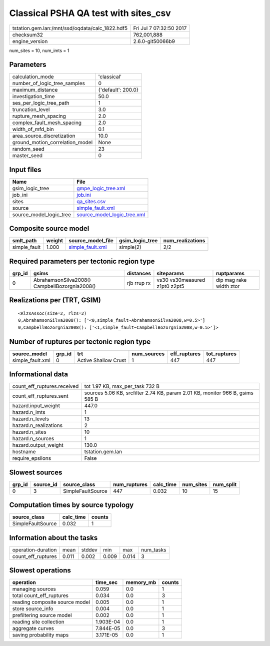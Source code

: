 Classical PSHA QA test with sites_csv
=====================================

=============================================== ========================
tstation.gem.lan:/mnt/ssd/oqdata/calc_1822.hdf5 Fri Jul  7 07:32:50 2017
checksum32                                      762,001,888             
engine_version                                  2.6.0-git50066b9        
=============================================== ========================

num_sites = 10, num_imts = 1

Parameters
----------
=============================== ==================
calculation_mode                'classical'       
number_of_logic_tree_samples    0                 
maximum_distance                {'default': 200.0}
investigation_time              50.0              
ses_per_logic_tree_path         1                 
truncation_level                3.0               
rupture_mesh_spacing            2.0               
complex_fault_mesh_spacing      2.0               
width_of_mfd_bin                0.1               
area_source_discretization      10.0              
ground_motion_correlation_model None              
random_seed                     23                
master_seed                     0                 
=============================== ==================

Input files
-----------
======================= ============================================================
Name                    File                                                        
======================= ============================================================
gsim_logic_tree         `gmpe_logic_tree.xml <gmpe_logic_tree.xml>`_                
job_ini                 `job.ini <job.ini>`_                                        
sites                   `qa_sites.csv <qa_sites.csv>`_                              
source                  `simple_fault.xml <simple_fault.xml>`_                      
source_model_logic_tree `source_model_logic_tree.xml <source_model_logic_tree.xml>`_
======================= ============================================================

Composite source model
----------------------
============ ====== ====================================== =============== ================
smlt_path    weight source_model_file                      gsim_logic_tree num_realizations
============ ====== ====================================== =============== ================
simple_fault 1.000  `simple_fault.xml <simple_fault.xml>`_ simple(2)       2/2             
============ ====== ====================================== =============== ================

Required parameters per tectonic region type
--------------------------------------------
====== ============================================= =========== ============================= =======================
grp_id gsims                                         distances   siteparams                    ruptparams             
====== ============================================= =========== ============================= =======================
0      AbrahamsonSilva2008() CampbellBozorgnia2008() rjb rrup rx vs30 vs30measured z1pt0 z2pt5 dip mag rake width ztor
====== ============================================= =========== ============================= =======================

Realizations per (TRT, GSIM)
----------------------------

::

  <RlzsAssoc(size=2, rlzs=2)
  0,AbrahamsonSilva2008(): ['<0,simple_fault~AbrahamsonSilva2008,w=0.5>']
  0,CampbellBozorgnia2008(): ['<1,simple_fault~CampbellBozorgnia2008,w=0.5>']>

Number of ruptures per tectonic region type
-------------------------------------------
================ ====== ==================== =========== ============ ============
source_model     grp_id trt                  num_sources eff_ruptures tot_ruptures
================ ====== ==================== =========== ============ ============
simple_fault.xml 0      Active Shallow Crust 1           447          447         
================ ====== ==================== =========== ============ ============

Informational data
------------------
============================== =============================================================================
count_eff_ruptures.received    tot 1.97 KB, max_per_task 732 B                                              
count_eff_ruptures.sent        sources 5.06 KB, srcfilter 2.74 KB, param 2.01 KB, monitor 966 B, gsims 585 B
hazard.input_weight            447.0                                                                        
hazard.n_imts                  1                                                                            
hazard.n_levels                13                                                                           
hazard.n_realizations          2                                                                            
hazard.n_sites                 10                                                                           
hazard.n_sources               1                                                                            
hazard.output_weight           130.0                                                                        
hostname                       tstation.gem.lan                                                             
require_epsilons               False                                                                        
============================== =============================================================================

Slowest sources
---------------
====== ========= ================= ============ ========= ========= =========
grp_id source_id source_class      num_ruptures calc_time num_sites num_split
====== ========= ================= ============ ========= ========= =========
0      3         SimpleFaultSource 447          0.032     10        15       
====== ========= ================= ============ ========= ========= =========

Computation times by source typology
------------------------------------
================= ========= ======
source_class      calc_time counts
================= ========= ======
SimpleFaultSource 0.032     1     
================= ========= ======

Information about the tasks
---------------------------
================== ===== ====== ===== ===== =========
operation-duration mean  stddev min   max   num_tasks
count_eff_ruptures 0.011 0.002  0.009 0.014 3        
================== ===== ====== ===== ===== =========

Slowest operations
------------------
============================== ========= ========= ======
operation                      time_sec  memory_mb counts
============================== ========= ========= ======
managing sources               0.059     0.0       1     
total count_eff_ruptures       0.034     0.0       3     
reading composite source model 0.005     0.0       1     
store source_info              0.004     0.0       1     
prefiltering source model      0.002     0.0       1     
reading site collection        1.903E-04 0.0       1     
aggregate curves               7.844E-05 0.0       3     
saving probability maps        3.171E-05 0.0       1     
============================== ========= ========= ======
